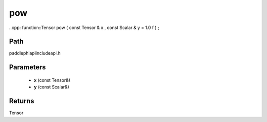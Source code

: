 .. _en_api_paddle_experimental_pow:

pow
-------------------------------

..cpp: function::Tensor pow ( const Tensor & x , const Scalar & y = 1.0 f ) ;


Path
:::::::::::::::::::::
paddle\phi\api\include\api.h

Parameters
:::::::::::::::::::::
	- **x** (const Tensor&)
	- **y** (const Scalar&)

Returns
:::::::::::::::::::::
Tensor
